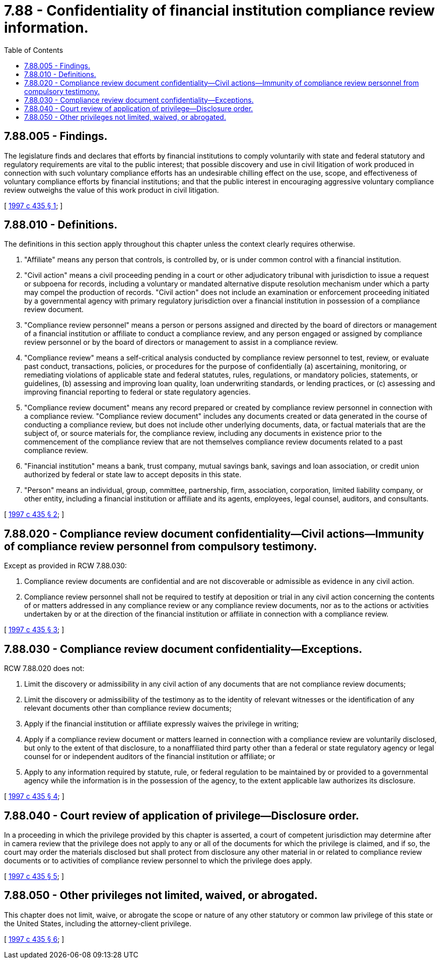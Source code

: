 = 7.88 - Confidentiality of financial institution compliance review information.
:toc:

== 7.88.005 - Findings.
The legislature finds and declares that efforts by financial institutions to comply voluntarily with state and federal statutory and regulatory requirements are vital to the public interest; that possible discovery and use in civil litigation of work produced in connection with such voluntary compliance efforts has an undesirable chilling effect on the use, scope, and effectiveness of voluntary compliance efforts by financial institutions; and that the public interest in encouraging aggressive voluntary compliance review outweighs the value of this work product in civil litigation.

[ http://lawfilesext.leg.wa.gov/biennium/1997-98/Pdf/Bills/Session%20Laws/House/1819.SL.pdf?cite=1997%20c%20435%20§%201[1997 c 435 § 1]; ]

== 7.88.010 - Definitions.
The definitions in this section apply throughout this chapter unless the context clearly requires otherwise.

. "Affiliate" means any person that controls, is controlled by, or is under common control with a financial institution.

. "Civil action" means a civil proceeding pending in a court or other adjudicatory tribunal with jurisdiction to issue a request or subpoena for records, including a voluntary or mandated alternative dispute resolution mechanism under which a party may compel the production of records. "Civil action" does not include an examination or enforcement proceeding initiated by a governmental agency with primary regulatory jurisdiction over a financial institution in possession of a compliance review document.

. "Compliance review personnel" means a person or persons assigned and directed by the board of directors or management of a financial institution or affiliate to conduct a compliance review, and any person engaged or assigned by compliance review personnel or by the board of directors or management to assist in a compliance review.

. "Compliance review" means a self-critical analysis conducted by compliance review personnel to test, review, or evaluate past conduct, transactions, policies, or procedures for the purpose of confidentially (a) ascertaining, monitoring, or remediating violations of applicable state and federal statutes, rules, regulations, or mandatory policies, statements, or guidelines, (b) assessing and improving loan quality, loan underwriting standards, or lending practices, or (c) assessing and improving financial reporting to federal or state regulatory agencies.

. "Compliance review document" means any record prepared or created by compliance review personnel in connection with a compliance review. "Compliance review document" includes any documents created or data generated in the course of conducting a compliance review, but does not include other underlying documents, data, or factual materials that are the subject of, or source materials for, the compliance review, including any documents in existence prior to the commencement of the compliance review that are not themselves compliance review documents related to a past compliance review.

. "Financial institution" means a bank, trust company, mutual savings bank, savings and loan association, or credit union authorized by federal or state law to accept deposits in this state.

. "Person" means an individual, group, committee, partnership, firm, association, corporation, limited liability company, or other entity, including a financial institution or affiliate and its agents, employees, legal counsel, auditors, and consultants.

[ http://lawfilesext.leg.wa.gov/biennium/1997-98/Pdf/Bills/Session%20Laws/House/1819.SL.pdf?cite=1997%20c%20435%20§%202[1997 c 435 § 2]; ]

== 7.88.020 - Compliance review document confidentiality—Civil actions—Immunity of compliance review personnel from compulsory testimony.
Except as provided in RCW 7.88.030:

. Compliance review documents are confidential and are not discoverable or admissible as evidence in any civil action.

. Compliance review personnel shall not be required to testify at deposition or trial in any civil action concerning the contents of or matters addressed in any compliance review or any compliance review documents, nor as to the actions or activities undertaken by or at the direction of the financial institution or affiliate in connection with a compliance review.

[ http://lawfilesext.leg.wa.gov/biennium/1997-98/Pdf/Bills/Session%20Laws/House/1819.SL.pdf?cite=1997%20c%20435%20§%203[1997 c 435 § 3]; ]

== 7.88.030 - Compliance review document confidentiality—Exceptions.
RCW 7.88.020 does not:

. Limit the discovery or admissibility in any civil action of any documents that are not compliance review documents;

. Limit the discovery or admissibility of the testimony as to the identity of relevant witnesses or the identification of any relevant documents other than compliance review documents;

. Apply if the financial institution or affiliate expressly waives the privilege in writing;

. Apply if a compliance review document or matters learned in connection with a compliance review are voluntarily disclosed, but only to the extent of that disclosure, to a nonaffiliated third party other than a federal or state regulatory agency or legal counsel for or independent auditors of the financial institution or affiliate; or

. Apply to any information required by statute, rule, or federal regulation to be maintained by or provided to a governmental agency while the information is in the possession of the agency, to the extent applicable law authorizes its disclosure.

[ http://lawfilesext.leg.wa.gov/biennium/1997-98/Pdf/Bills/Session%20Laws/House/1819.SL.pdf?cite=1997%20c%20435%20§%204[1997 c 435 § 4]; ]

== 7.88.040 - Court review of application of privilege—Disclosure order.
In a proceeding in which the privilege provided by this chapter is asserted, a court of competent jurisdiction may determine after in camera review that the privilege does not apply to any or all of the documents for which the privilege is claimed, and if so, the court may order the materials disclosed but shall protect from disclosure any other material in or related to compliance review documents or to activities of compliance review personnel to which the privilege does apply.

[ http://lawfilesext.leg.wa.gov/biennium/1997-98/Pdf/Bills/Session%20Laws/House/1819.SL.pdf?cite=1997%20c%20435%20§%205[1997 c 435 § 5]; ]

== 7.88.050 - Other privileges not limited, waived, or abrogated.
This chapter does not limit, waive, or abrogate the scope or nature of any other statutory or common law privilege of this state or the United States, including the attorney-client privilege.

[ http://lawfilesext.leg.wa.gov/biennium/1997-98/Pdf/Bills/Session%20Laws/House/1819.SL.pdf?cite=1997%20c%20435%20§%206[1997 c 435 § 6]; ]

